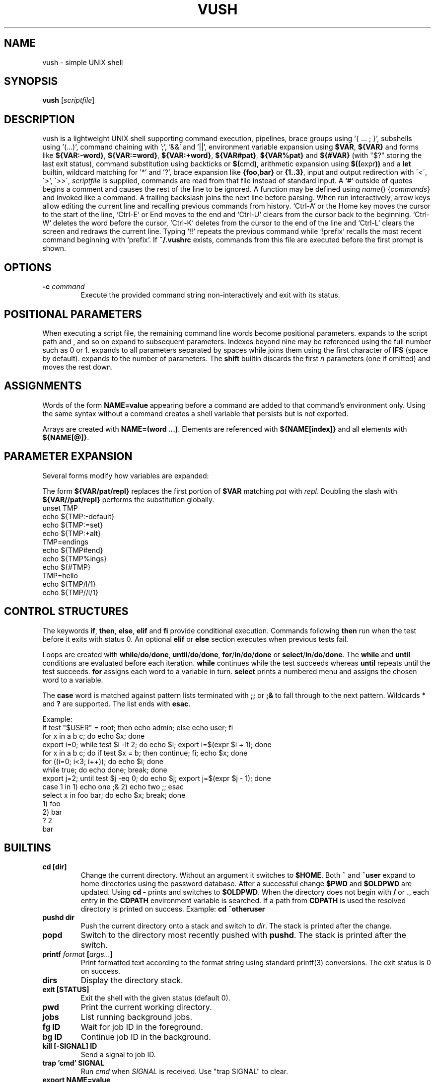.TH VUSH 1 "" "vush"
.SH NAME
vush \- simple UNIX shell
.SH SYNOPSIS
.B vush
.RI [ scriptfile ]
.SH DESCRIPTION
vush is a lightweight UNIX shell supporting command execution,
pipelines, brace groups using '{ ... ; }', subshells using '(...)', command chaining with ';', '&&' and '||',
environment variable expansion using \fB$VAR\fP, \fB${VAR}\fP and forms like
\fB${VAR:-word}\fP, \fB${VAR:=word}\fP, \fB${VAR:+word}\fP, \fB${VAR#pat}\fP,
\fB${VAR%pat}\fP and \fB${#VAR}\fP (with "$?" storing the last exit status),
command substitution using backticks or \fB$(\fPcmd\fB)\fP,
arithmetic expansion using \fB$((\fPexpr\fB))\fP and a \fBlet\fP builtin,
wildcard matching for '*' and '?', brace expansion like \fB{foo,bar}\fP or \fB{1..3}\fP, input and output redirection with
\'<\', \'\>', \'>>\', \"2>\", \"2>>\" and \"&>\", process substitution using \fB<(cmd)\fP and \fB>(cmd)\fP, and background jobs.  When a
\fIscriptfile\fP is supplied, commands are read from that file
instead of standard input.  A `#` outside of quotes begins a comment
and causes the rest of the line to be ignored.
A function may be defined using \fIname\fP() {\fIcommands\fP} and invoked like a command.
A trailing backslash joins the next line before parsing.
When run interactively, arrow keys allow editing the current line and
recalling previous commands from history.  `Ctrl-A` or the Home key moves
the cursor to the start of the line, `Ctrl-E` or End moves to the end and
`Ctrl-U` clears from the cursor back to the beginning.  `Ctrl-W` deletes
the word before the cursor, `Ctrl-K` deletes from the cursor to the end
of the line and `Ctrl-L` clears the screen and redraws the current line.
Typing `!!` repeats the previous command while `!prefix` recalls the most
recent command beginning with `prefix`.
If \fB~/.vushrc\fP exists, commands from this file are executed before
the first prompt is shown.
.SH OPTIONS
.TP
.BI -c " command"
Execute the provided command string non-interactively and exit with its
status.
.SH POSITIONAL PARAMETERS
When executing a script file, the remaining command line words become
positional parameters.  \$0 expands to the script path and \$1, \$2 and
so on expand to subsequent parameters. Indexes beyond nine may be
referenced using the full number such as \$10 or \$11.  \$@ expands to
all parameters separated by spaces while \$* joins them using the first
character of \fBIFS\fP (space by default).  \$# expands to the number of
parameters.  The \fBshift\fP builtin discards the first \fIn\fP parameters
(one if omitted) and moves the rest down.

.SH ASSIGNMENTS
.PP
Words of the form \fBNAME=value\fP appearing before a command are added to that
command's environment only.  Using the same syntax without a command creates a
shell variable that persists but is not exported.
.PP
Arrays are created with \fBNAME=(word ...)\fP. Elements are referenced with
\fB${NAME[index]}\fP and all elements with \fB${NAME[@]}\fP.
.SH PARAMETER EXPANSION
Several forms modify how variables are expanded:
.PP
The form \fB${VAR/pat/repl}\fP replaces the first portion of \fB$VAR\fP
matching \fIpat\fP with \fIrepl\fP.  Doubling the slash with
\fB${VAR//pat/repl}\fP performs the substitution globally.
.EX
unset TMP
echo ${TMP:-default}
echo ${TMP:=set}
echo ${TMP:+alt}
TMP=endings
echo ${TMP#end}
echo ${TMP%ings}
echo ${#TMP}
TMP=hello
echo ${TMP/l/1}
echo ${TMP//l/1}
.EE
.SH CONTROL STRUCTURES
The keywords \fBif\fP, \fBthen\fP, \fBelse\fP, \fBelif\fP and \fBfi\fP provide
conditional execution. Commands following \fBthen\fP run when the test before
it exits with status 0. An optional \fBelif\fP or \fBelse\fP section executes
when previous tests fail.
.PP
Loops are created with \fBwhile\fP/\fBdo\fP/\fBdone\fP,
\fBuntil\fP/\fBdo\fP/\fBdone\fP, \fBfor\fP/\fBin\fP/\fBdo\fP/\fBdone\fP or
\fBselect\fP/\fBin\fP/\fBdo\fP/\fBdone\fP.
The \fBwhile\fP and \fBuntil\fP conditions are evaluated before each iteration.
\fBwhile\fP continues while the test succeeds whereas \fBuntil\fP repeats until
the test succeeds. \fBfor\fP assigns each word to a variable in turn.  \fBselect\fP
prints a numbered menu and assigns the chosen word to a variable.
.PP
The \fBcase\fP word is matched against pattern lists terminated with \fB;;\fP or
\fB;&\fP to fall through to the next pattern. Wildcards \fB*\fP and \fB?\fP are
supported. The list ends with \fBesac\fP.
.PP
Example:
.EX
if test "$USER" = root; then echo admin; else echo user; fi
for x in a b c; do echo $x; done
export i=0; while test $i -lt 2; do echo $i; export i=$(expr $i + 1); done
for x in a b c; do if test $x = b; then continue; fi; echo $x; done
for ((i=0; i<3; i++)); do echo $i; done
while true; do echo done; break; done
export j=2; until test $j -eq 0; do echo $j; export j=$(expr $j - 1); done
case 1 in 1) echo one ;& 2) echo two ;; esac
select x in foo bar; do echo $x; break; done
1) foo
2) bar
? 2
bar
.EE
.SH BUILTINS
.TP
.B cd [dir]
Change the current directory. Without an argument it switches to \fB$HOME\fP.
Both \fB~\fP and \fB~user\fP expand to home directories using the password
database. After a successful change \fB$PWD\fP and \fB$OLDPWD\fP are updated.
Using \fBcd -\fP prints and switches to \fB$OLDPWD\fP. When the directory does
not begin with \fB/\fP or \fB.\fP, each entry in the \fBCDPATH\fP environment
variable is searched. If a path from \fBCDPATH\fP is used the resolved
directory is printed on success. Example: \fBcd ~otheruser\fP
.TP
.B pushd dir
Push the current directory onto a stack and switch to \fIdir\fP. The stack is
printed after the change.
.TP
.B popd
Switch to the directory most recently pushed with \fBpushd\fP. The stack is
printed after the switch.
.TP
.B printf \fIformat\fP [\fIargs...\fP]
Print formatted text according to the format string using standard
printf(3) conversions. The exit status is 0 on success.
.TP
.B dirs
Display the directory stack.
.TP
.B exit [STATUS]
Exit the shell with the given status (default 0).
.TP
.B pwd
Print the current working directory.
.TP
.B jobs
List running background jobs.
.TP
.B fg ID
Wait for job ID in the foreground.
.TP
.B bg ID
Continue job ID in the background.
.TP
.B kill [-SIGNAL] ID
Send a signal to job ID.
.TP
.B trap 'cmd' SIGNAL
Run \fIcmd\fP when \fISIGNAL\fP is received. Use "trap SIGNAL" to clear.
.TP
.B export NAME=value
Set an environment variable for the shell.
.TP
.B local \fIname\fP[=value] ...
Mark each variable as local to the current function. Previous values are
restored when the function returns.
.TP
.B unset \fIname\fP
Remove an environment variable.
.TP
.B history [-c | -d \fInum\fP]
Show command history, clear it with \fB-c\fP, or delete entry \fInum\fP with \fB-d\fP.
History is saved to the file specified by \fBVUSH_HISTFILE\fP (default \fB~/.vush_history\fP).
The number of entries kept is controlled by the \fBVUSH_HISTSIZE\fP environment variable (default 1000).
.TP
.B alias \fIname\fP=\fIvalue\fP
Set an alias or list aliases when used without arguments.
.TP
.B unalias \fIname\fP
Remove an alias.
.TP
.B read [-r] \fIvar\fP ...
Read a line from standard input and assign the words to each \fIvar\fP in
order. The last variable receives the remainder of the line. With \fB-r\fP
backslashes are not treated specially.
.TP
.B return [status]
Return from a shell function with the given status (default 0).
.TP
.B shift [n]
Shift positional parameters down by \fIn\fP (default 1).
.TP
.B break
Exit the innermost loop.
.TP
.B continue
Skip to the next iteration of the innermost loop.
.TP
.B getopts optstring var
Parse positional parameters according to \fIoptstring\fP. The next option
character is stored in \fIvar\fP and \fBOPTARG\fP is set when an argument is
present. \fBOPTIND\fP is updated to the index of the next parameter. The
status is 0 while options are found and 1 when parsing ends.
.TP
.B let expr
Evaluate an arithmetic expression and return success if the result is non-zero.
.TP
\.B set [-e|-u|-x|-o \fIoption\fP|+o \fIoption\fP]
Toggle shell options. \-e exits on command failure, \-u errors on
undefined variables, \-x prints each command before execution,
\-o pipefail causes pipelines to return the status of the first failing
command and \-o noclobber prevents `>` from overwriting existing files.
Use \+o with the option name to disable it again.
.TP
Aliases are saved to the file specified by \fBVUSH_ALIASFILE\fP (default \fB~/.vush_aliases\fP), one \fIname\fP=\fIvalue\fP per line.
.TP
Functions are saved to the file specified by \fBVUSH_FUNCFILE\fP (default \fB~/.vush_funcs\fP).
.TP
.B test expression
Evaluate EXPRESSION and return success if it is true.  Supports string
comparisons with '=' and '!=', the -n and -z checks, numeric operators
-eq, -ne, -gt, -lt, -ge and -le, and file tests -e, -f, -d, -r, -w and -x.
The \fB[\fP builtin is a synonym that requires a closing '\]'.
.TP
.B [[ expression ]]
Evaluate EXPRESSION using shell pattern matching. "==" and "!=" compare
strings and allow wildcards like '*' and '?'.
.TP
.B type \fIname\fP...
For each argument, print whether it is an alias, builtin or the full path of an
executable found in \fB$PATH\fP.
.TP
.B eval \fIargs...\fP
Concatenate the arguments into a single command line and execute it in the
current shell.
.TP
.B exec \fIcommand [args...]\fP
Replace the shell with the specified command.
.TP
.B source \fIfile [args...]\fP
Read commands from \fIfile\fP using \fIargs\fP as positional parameters.
.TP
.B . \fIfile [args...]\fP
Alias for \fBsource\fP.
.TP
.B help
Display information about built-in commands.
.SH ENVIRONMENT
.TP
.B PS1
Controls the interactive shell prompt. The contents of this variable are
printed before each command and undergo normal variable and command
substitution. The default prompt is \"vush> \" but users may set \fBPS1\fP to any
string to include information such as the current directory.
.TP
.B VUSH_HISTFILE
Path to the file used for saving command history. The default is
\fB~/.vush_history\fP.
.TP
.B VUSH_HISTSIZE
Maximum number of commands retained in \fBVUSH_HISTFILE\fP. The default
is 1000.
.TP
.B VUSH_ALIASFILE
File that stores persistent alias definitions. Defaults to
\fB~/.vush_aliases\fP.
.TP
.B VUSH_FUNCFILE
File that stores persistent function definitions. Defaults to
\fB~/.vush_funcs\fP.
.TP
.B CDPATH
Colon-separated list of directories searched by \fBcd\fP when given a
relative path. Unset by default.
.SH REDIRECTION
Standard input can be redirected with '<'.  Standard output may be
redirected with '>' or '>>' to append.  Likewise, file descriptor 2
(standard error) can be redirected using '2>' or '2>>'.
Both descriptors may be sent to the same file with '&>' or '>&file'.
File descriptors can also be duplicated, e.g. '2>&1' or '>&2'.
Here-documents can be created with '<<WORD'. Lines are read until a
line containing only WORD is found and the intervening text becomes the
command's standard input.  A single word may be used directly as input
with the '<<<WORD' syntax which writes WORD to a temporary file and uses
it as standard input.
.SH SEE ALSO
README.md
.SH TESTING
Run "make test" in the source tree to execute the automated Expect scripts.
They exercise the interactive line editor and built-in commands.
